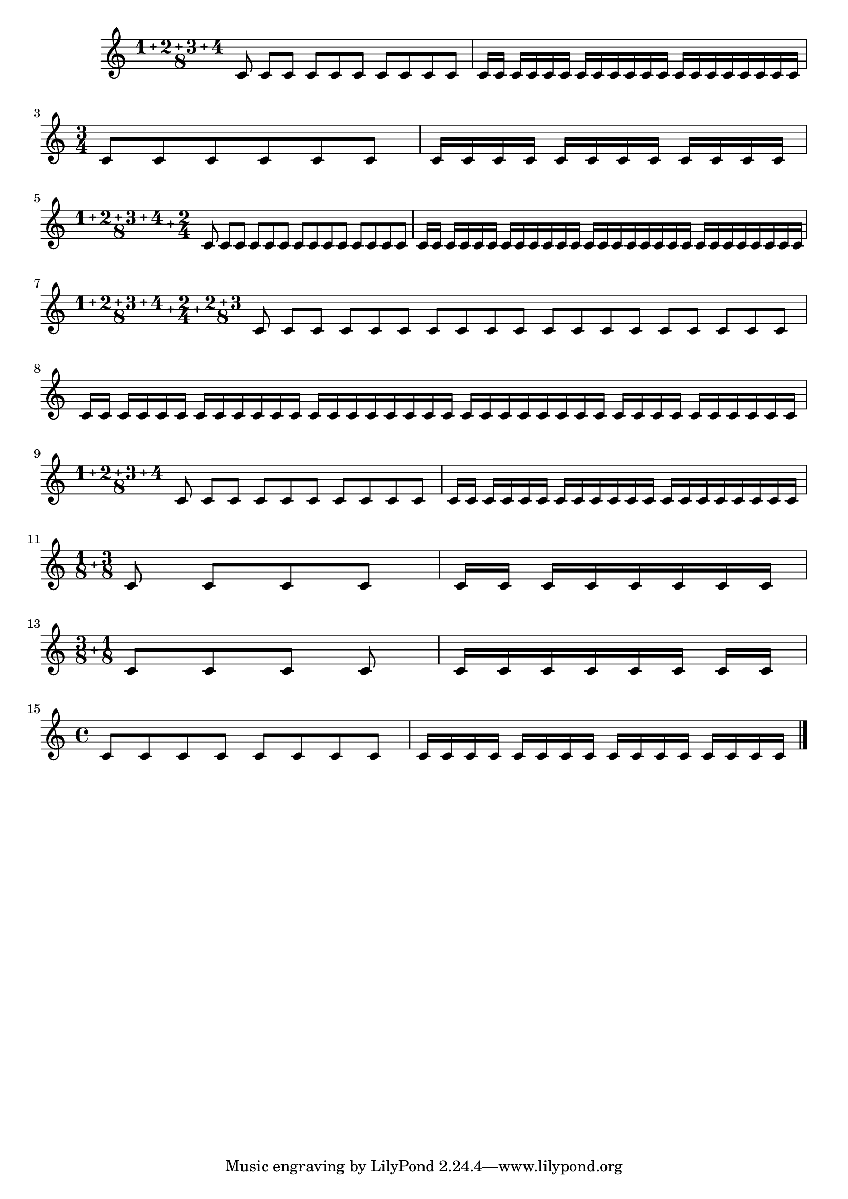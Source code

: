\version "2.16.0"

\header {
    texidoc = "Create compound time signatures. The argument is a Scheme list
of lists. Each list describes one fraction, with the last entry being the
denominator, while the first entries describe the summands in the
enumerator. If the time signature consists of just one fraction,
the list can be given directly, i.e. not as a list containing a single list.
For example, a time signature of (3+1)/8 + 2/4 would be created as
@code{\\compoundMeter #'((3 1 8) (2 4))}, and a time signature of (3+2)/8
as @code{\\compoundMeter #'((3 2 8))} or shorter
@code{\\compoundMeter #'(3 2 8)}.
"
}



\relative c' {
  \override Staff.TimeSignature #'break-visibility = #'#(#f #t #t)
  \compoundMeter #'(1 2 3 4 8)
  \repeat unfold 10 c8 \repeat unfold 20 c16 \break

  \time 3/4
  \repeat unfold 6 c8 \repeat unfold 12 c16 \break

  \compoundMeter #'((1 2 3 4 8) (2 4))
  \repeat unfold 14 c8 \repeat unfold 28 c16 \break

  \compoundMeter #'((1 2 3 4 8) (2 4) (2 3 8))
  \repeat unfold 19 c8 \repeat unfold 38 c16 \break

  \compoundMeter #'(1 2 3 4 8)
  \repeat unfold 10 c8 \repeat unfold 20 c16 \break

  \compoundMeter #'((1 8) (3 8))
  \repeat unfold 4 c8 \repeat unfold 8 c16 \break

  \compoundMeter #'((3 8) (1 8))
  \repeat unfold 4 c8 \repeat unfold 8 c16 \break

  \time 4/4
  \repeat unfold 8 c8 \repeat unfold 16 c16 \break

  \bar"|."
}
